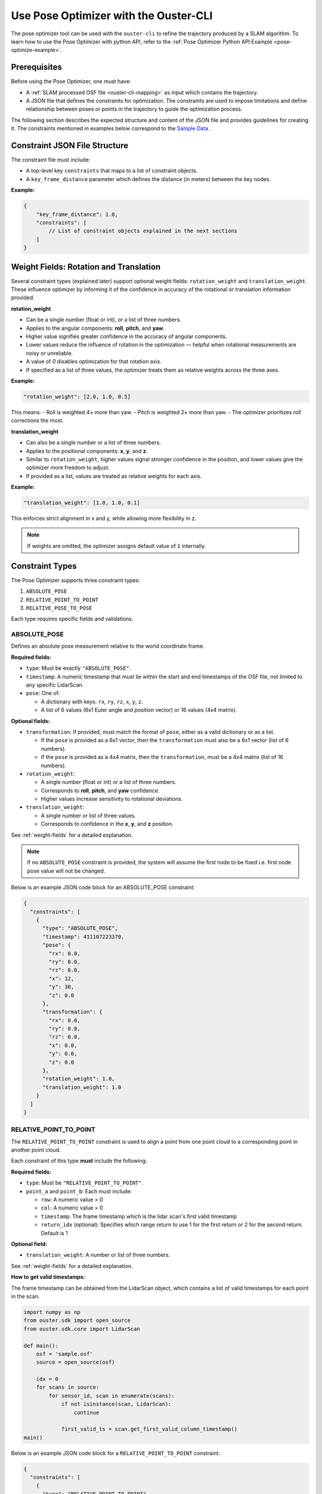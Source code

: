 Use Pose Optimizer with the Ouster-CLI
======================================


.. _ouster-cli-pose-optimizer:


The pose optimizer tool can be used with the ``ouster-cli`` to refine the trajectory produced by a SLAM algorithm.
To learn how to use the Pose Optimizer with python API, refer to the :ref:`Pose Optimizer Python API Example <pose-optimize-example>`.

Prerequisites
-------------

Before using the Pose Optimizer, one must have: 

- A :ref:`SLAM processed OSF file <ouster-cli-mapping>` as input which contains the trajectory.
- A JSON file that defines the constraints for optimization. The constraints are used to impose limitations 
  and define relationship between poses or points in the trajectory to guide the optimization process.

The following section describes the expected structure and content of the JSON file and provides
guidelines for creating it. The constraints mentioned in examples below correspond to the `Sample Data`_ .

Constraint JSON File Structure
------------------------------

The constraint file must include:

- A top-level key ``constraints`` that maps to a list of constraint objects.
- A ``key_frame_distance`` parameter which defines the distance (in meters) between the key nodes.

**Example:**

.. code-block:: json

    {
        "key_frame_distance": 1.0,
        "constraints": [
            // List of constraint objects explained in the next sections
        ]
    }

.. _weight-fields:

Weight Fields: Rotation and Translation
---------------------------------------

Several constraint types (explained later) support optional weight fields: ``rotation_weight`` and ``translation_weight``. 
These influence optimizer by informing it of the confidence in accuracy of the rotational or translation information provided.

**rotation_weight**

- Can be a single number (float or int), or a list of three numbers.
- Applies to the angular components: **roll**, **pitch**, and **yaw**.
- Higher value signifies greater confidence in the accuracy of angular components.
- Lower values reduce the influence of rotation in the optimization — helpful when rotational measurements are noisy or unreliable.
- A value of `0` disables optimization for that rotation axis.
- If specified as a list of three values, the optimizer treats them as relative weights across the three axes.

**Example:**

.. code-block:: json

    "rotation_weight": [2.0, 1.0, 0.5]

This means:
- Roll is weighted 4× more than yaw.
- Pitch is weighted 2× more than yaw.
- The optimizer prioritizes roll corrections the most.

**translation_weight**

- Can also be a single number or a list of three numbers.
- Applies to the positional components: **x**, **y**, and **z**.
- Similar to ``rotation_weight``, higher values signal stronger confidence in the position, and lower values give the optimizer more freedom to adjust.
- If provided as a list, values are treated as relative weights for each axis.

**Example:**

.. code-block:: json

    "translation_weight": [1.0, 1.0, 0.1]

This enforces strict alignment in x and y, while allowing more flexibility in z.


.. note::

    If weights are omitted, the optimizer assigns default value of ``1`` internally.


Constraint Types
----------------

The Pose Optimizer supports three constraint types:

1. ``ABSOLUTE_POSE``
2. ``RELATIVE_POINT_TO_POINT``
3. ``RELATIVE_POSE_TO_POSE``


Each type requires specific fields and validations.


ABSOLUTE_POSE
~~~~~~~~~~~~~

Defines an absolute pose measurement relative to the world coordinate frame.


**Required fields:**

- ``type``: Must be exactly ``"ABSOLUTE_POSE"``.
- ``timestamp``: A numeric timestamp that must lie within the start and end timestamps of the OSF file, not limited to any specific LidarScan.
- ``pose``: One of:
  
  * A dictionary with keys: ``rx``, ``ry``, ``rz``, ``x``, ``y``, ``z``.
  * A list of 6 values (6x1 Euler angle and position vector) or 16 values (4x4 matrix).

**Optional fields:**

- ``transformation``: If provided, must match the format of ``pose``, either as a valid dictionary or as a list.
  
  * If the ``pose`` is provided as a 6x1 vector, then the ``transformation`` must also be a 6x1 vector (list of 6 numbers).
  * If the ``pose`` is provided as a 4x4 matrix, then the ``transformation``, must be a 4x4 matrix (list of 16 numbers).
- ``rotation_weight``:

  * A single number (float or int) or a list of three numbers.
  * Corresponds to **roll**, **pitch**, and **yaw** confidence.
  * Higher values increase sensitivity to rotational deviations.
- ``translation_weight``:
  
  * A single number or list of three values.
  * Corresponds to confidence in the **x**, **y**, and **z** position.

See :ref:`weight-fields` for a detailed explanation.

.. note::
  
  If no ``ABSOLUTE_POSE`` constraint is provided, the system will assume the first node to be fixed i.e. first node pose value will not be changed.

Below is an example JSON code block for an ABSOLUTE_POSE constraint:


.. code-block:: json

    {
      "constraints": [
        {
          "type": "ABSOLUTE_POSE",
          "timestamp": 411107223370,
          "pose": {
            "rx": 0.0,
            "ry": 0.0,
            "rz": 0.0,
            "x": 12,
            "y": 30,
            "z": 0.0
          },
          "transformation": {
            "rx": 0.0,
            "ry": 0.0,
            "rz": 0.0,
            "x": 0.0,
            "y": 0.0,
            "z": 0.0
          },
          "rotation_weight": 1.0,
          "translation_weight": 1.0
        }
      ]
    }


RELATIVE_POINT_TO_POINT
~~~~~~~~~~~~~~~~~~~~~~~~
The ``RELATIVE_POINT_TO_POINT`` constraint is used to align a point from one point cloud to a corresponding point in another point cloud.

Each constraint of this type **must** include the following:

**Required fields:**

- ``type``: Must be ``"RELATIVE_POINT_TO_POINT"``.
- ``point_a`` and ``point_b``: Each must include:
  
  * ``row``: A numeric value > 0
  * ``col``: A numeric value > 0
  * ``timestamp``: The frame timestamp which is the lidar scan's first valid timestamp
  * ``return_idx`` (optional): Specifies which range return to use 1 for the first return or 2 for the second return. Default is 1

**Optional field:**

- ``translation_weight``: A number or list of three numbers.

See :ref:`weight-fields` for a detailed explanation.

**How to get valid timestamps:**

The frame timestamp can be obtained from the LidarScan object, which contains a list of valid timestamps for each point in the scan.

.. code-block:: python

    import numpy as np
    from ouster.sdk import open_source
    from ouster.sdk.core import LidarScan

    def main():
        osf = 'sample.osf'
        source = open_source(osf)

        idx = 0
        for scans in source:
            for sensor_id, scan in enumerate(scans):
                if not isinstance(scan, LidarScan):
                    continue

                first_valid_ts = scan.get_first_valid_column_timestamp()
    main()
                

Below is an example JSON code block for a ``RELATIVE_POINT_TO_POINT`` constraint:


.. code-block:: json
   
    {
      "constraints": [
        {
          "type": "RELATIVE_POINT_TO_POINT",
          "point_a": {
            "row": 9,
            "col": 542,
            "timestamp": 411107223370,
            "return_idx": 1
          },
          "point_b": {
            "row": 5,
            "col": 545,
            "timestamp": 531097181460,
            "return_idx": 1
          },
          "translation_weight": 1.0
        }
      ]
    }

RELATIVE_POSE_TO_POSE
~~~~~~~~~~~~~~~~~~~~~~

The ``RELATIVE_POSE_TO_POSE`` constraint defines a constraint between two poses in the trajectory.


**Required fields:**

- ``type``: Must be ``"RELATIVE_POSE_TO_POSE"``.
- ``pose_a`` and ``pose_b``: Each must include:
  
  * ``timestamp``: The frame timestamp which is the lidar scan's first valid timestamp

**Optional fields:**

- ``transformation``: Defines the relative pose from pose_a to pose_b
  
  * A dictionary (with ``rx``, ``ry``, ``rz``, ``x``, ``y``, ``z``), or
  * A 16-element list (4x4 matrix)
  * If omitted, transformation is auto-estimated using ICP matching.
- ``rotation_weight``: Number or list of three values.
- ``translation_weight``: Number or list of three values.

See :ref:`weight-fields` for a detailed explanation.

Below is an example JSON code block for a ``RELATIVE_POSE_TO_POSE`` constraint:


.. code-block:: json

    {
      "constraints": [
        {
          "type": "RELATIVE_POSE_TO_POSE",
          "pose_a": {
            "timestamp": 411107223370
          },
          "pose_b": {
            "timestamp": 531097181460
          },
          "transformation": [
            1.0, 0.0, 0.0, 0.0,
            0.0, 1.0, 0.0, 0.0,
            0.0, 0.0, 1.0, 0.0,
            0.0, 0.0, 0.0, 1.0
          ],
          "rotation_weight": 1.0,
          "translation_weight": 1.0
        }
      ]
    }


Example JSON File
-----------------

Below is an example JSON file that demonstrates all supported constraint types.
You can use this file with the downloaded OSF file to run the Pose Optimizer.


.. code-block:: json

        {
            "key_frame_distance": 2.0,
            "constraints": [
                {
                    "type": "ABSOLUTE_POSE",
                    "translation_weight": [1.0, 1.0, 1.0],
                    "rotation_weight": 2.0,
                    "timestamp": 411107223340,
                    "pose": {
                        "rx": 0,
                        "ry": 0,
                        "rz": 0,
                        "x": 12,
                        "y": 30,
                        "z": 1.3
                    }
                },
                {
                    "type": "RELATIVE_POINT_TO_POINT",
                    "translation_weight": 1.0,
                    "point_a": {
                        "row": 9,
                        "col": 542,
                        "return_idx": 1,
                        "timestamp": 411107223370
                    },
                    "point_b": {
                        "row": 5,
                        "col": 545,
                        "return_idx": 1,
                        "timestamp": 531097181460
                    }
                },
                {
                    "type": "RELATIVE_POSE_TO_POSE",
                    "translation_weight": 2.0,
                    "rotation_weight": 2.0,
                    "pose_a": {
                        "timestamp": 411107223370
                    },
                    "pose_b": {
                        "timestamp": 531097181460
                    },
                    "transformation": {
                        "rx": -0.000396419,
                        "ry": -0.0103704,
                        "rz": -0.0289703,
                        "x": 1.29628,
                        "y": 0.61089,
                        "z": -0.138204
                    }
                }
            ]
        }


Pose Optimizer Command
----------------------

This guide uses the `Sample Data`_ to demonstrate the Pose Optimizer. 
After installing the Ouster SDK, downloading the OSF file and creating the JSON constraints file as described earlier, you can run the Pose Optimizer using the command:

.. code:: bash

   ouster-cli source <OSF_FILENAME> pose_optimize <CONSTRAINT_JSON_FILE> <OUTPUT_OSF_FILENAME>


Visualizing the Results
-----------------------
After completing pose optimization, you can view the point cloud which is registered to the refined trajectory using these Ouster CLI commands:

- Replay the recording and visualize the full registered point cloud

.. code:: bash

   ouster-cli source <OUTPUT_OSF_FILENAME> viz --map

- Export a point cloud file and visualize the complete point cloud

.. code:: bash
   
   ouster-cli source <OUTPUT_OSF_FILENAME> save refined_point_cloud.ply
   ouster-cli source refined_point_cloud.ply viz

.. _Sample Data: https://studio.ouster.com/drive/92996?orgId=1
